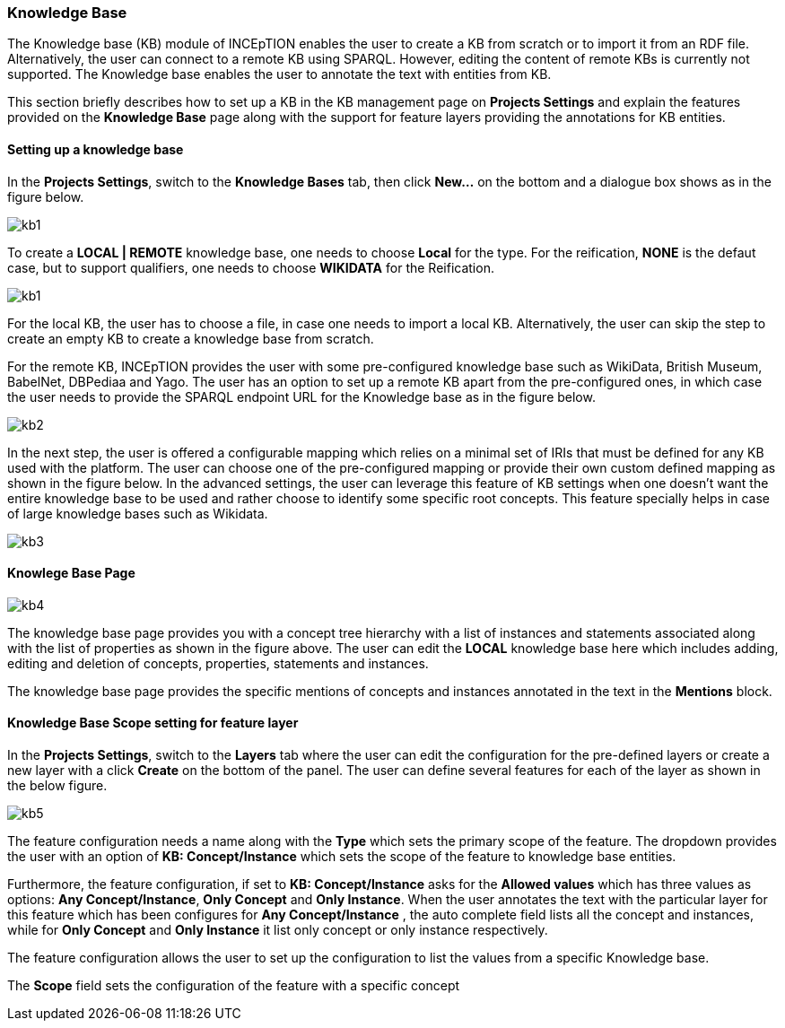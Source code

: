 [[sect_knowledge_base]]
=== Knowledge Base 

The Knowledge base (KB) module of INCEpTION enables the user to create a KB from scratch or to import it from an RDF file. Alternatively, the user can connect to a remote KB using SPARQL. However, editing the content of remote KBs is currently not supported. The Knowledge base enables the user to annotate the text with entities from KB. 

This section briefly describes how to set up a KB in the KB management page on *Projects Settings* and explain the features provided on the *Knowledge Base* page along with the support for feature layers providing the annotations for KB entities. 

==== Setting up a knowledge base 

In the *Projects Settings*, switch to the *Knowledge Bases* tab, then click *New…* on the bottom
 and a dialogue box shows as in the figure below.

image::images/kb1.png[align="center"]

To create a *LOCAL | REMOTE*  knowledge base, one needs to choose *Local* for the type. For the reification,
*NONE* is the defaut case, but to support qualifiers, one needs to choose *WIKIDATA* for the Reification. 

image::images/kb1.png[align="center"]

For the local KB, the user has to choose a file, in case one needs to import a local KB. Alternatively, the user can skip the step to create an empty KB to create a knowledge base from scratch. 

For the remote KB, INCEpTION provides the user with some pre-configured knowledge base such as WikiData, British Museum, BabelNet, DBPediaa and Yago. The user has an option to set up a remote KB apart from the pre-configured ones, in which case the user needs to provide the SPARQL endpoint URL for the Knowledge base as in the figure below.

image::images/kb2.png[align="center"]

In the next step, the user is offered a configurable mapping which relies on a minimal set of IRIs that must be defined for any KB used with the platform. The user can choose one of the pre-configured mapping or provide their own custom defined mapping as shown in the figure below. In the advanced settings, the user can leverage this feature of KB settings when one doesn't want the entire knowledge base to be used and rather choose to identify some specific root concepts. This feature specially helps in case of large knowledge bases such as Wikidata. 

image::images/kb3.png[align="center"]



==== Knowlege Base Page

image::images/kb4.png[align="center"]


The knowledge base page provides you with a concept tree hierarchy with a list of instances and statements associated along with the list of properties as shown in the figure above. The user can edit the *LOCAL* knowledge base here which includes adding, editing and deletion of concepts, properties, statements and instances. 

The knowledge base page provides the specific mentions of concepts and instances annotated in the text in the *Mentions* block. 

==== Knowledge Base Scope setting for feature layer

In the *Projects Settings*, switch to the *Layers* tab where the user can edit the configuration for the pre-defined layers or create a new layer with a click *Create* on the bottom of the panel. The user can define several features for each of the layer as shown in the below figure.

image::images/kb5.png[align="center"]

The feature configuration needs a name along with the *Type* which sets the primary scope of the feature. The dropdown provides the user with an option of *KB: Concept/Instance* which sets the scope of the feature to knowledge base entities. 

Furthermore, the feature configuration, if set to *KB: Concept/Instance* asks for the *Allowed values* which has three values as options: *Any Concept/Instance*, *Only Concept* and *Only Instance*. When the user annotates the text with the particular layer for this feature which has been configures for *Any Concept/Instance* , the auto complete field lists all the concept and instances, while for *Only Concept* and *Only Instance* it list only concept or only instance respectively.

The feature configuration allows the user to set up the configuration to list the values from a specific Knowledge base. 

The *Scope* field sets the configuration of the feature with a specific concept 





